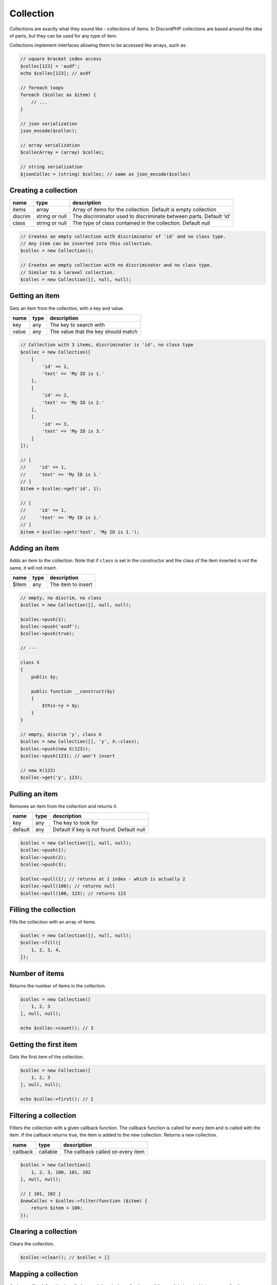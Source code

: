 ==========
Collection
==========


Collections are exactly what they sound like - collections of items. In DiscordPHP collections are based around the idea of parts, but they can be used for any type of item.

.. container::

   Collections implement interfaces allowing them to be accessed like arrays, such as:

   .. code:: php

      // square bracket index access
      $collec[123] = 'asdf';
      echo $collec[123]; // asdf

      // foreach loops
      foreach ($collec as $item) {
          // ...
      }

      // json serialization
      json_encode($collec);

      // array serialization
      $collecArray = (array) $collec;

      // string serialization
      $jsonCollec = (string) $collec; // same as json_encode($collec)

Creating a collection
=====================

+---------+----------------+--------------------------------------------------------------------+
| name    | type           | description                                                        |
+=========+================+====================================================================+
| items   | array          | Array of items for the collection. Default is empty collection     |
+---------+----------------+--------------------------------------------------------------------+
| discrim | string or null | The discriminator used to discriminate between parts. Default ‘id’ |
+---------+----------------+--------------------------------------------------------------------+
| class   | string or null | The type of class contained in the collection. Default null        |
+---------+----------------+--------------------------------------------------------------------+

.. code:: php

   // Creates an empty collection with discriminator of 'id' and no class type.
   // Any item can be inserted into this collection.
   $collec = new Collection();

   // Creates an empty collection with no discriminator and no class type.
   // Similar to a laravel collection.
   $collec = new Collection([], null, null);

Getting an item
===============

Gets an item from the collection, with a key and value.

===== ==== ===================================
name  type description
===== ==== ===================================
key   any  The key to search with
value any  The value that the key should match
===== ==== ===================================

.. code:: php

   // Collection with 3 items, discriminator is 'id', no class type
   $collec = new Collection([
       [
           'id' => 1,
           'text' => 'My ID is 1.'
       ],
       [
           'id' => 2,
           'text' => 'My ID is 2.'
       ],
       [
           'id' => 3,
           'text' => 'My ID is 3.'
       ]
   ]);

   // [
   //     'id' => 1,
   //     'text' => 'My ID is 1.'
   // ]
   $item = $collec->get('id', 1);

   // [
   //     'id' => 1,
   //     'text' => 'My ID is 1.'
   // ]
   $item = $collec->get('text', 'My ID is 1.');

Adding an item
==============

Adds an item to the collection. Note that if ``class`` is set in the constructor and the class of the item inserted is not the same, it will not insert.

===== ==== ==================
name  type description
===== ==== ==================
$item any  The item to insert
===== ==== ==================

.. code:: php

   // empty, no discrim, no class
   $collec = new Collection([], null, null);

   $collec->push(1);
   $collec->push('asdf');
   $collec->push(true);

   // ---

   class X
   {
       public $y;

       public function __construct($y)
       {
           $this->y = $y;
       }
   }

   // empty, discrim 'y', class X
   $collec = new Collection([], 'y', X::class);
   $collec->push(new X(123));
   $collec->push(123); // won't insert

   // new X(123)
   $collec->get('y', 123);

Pulling an item
===============

Removes an item from the collection and returns it.

======= ==== =========================================
name    type description
======= ==== =========================================
key     any  The key to look for
default any  Default if key is not found. Default null
======= ==== =========================================

.. code:: php

   $collec = new Collection([], null, null);
   $collec->push(1);
   $collec->push(2);
   $collec->push(3);

   $collec->pull(1); // returns at 1 index - which is actually 2
   $collec->pull(100); // returns null
   $collec->pull(100, 123); // returns 123

Filling the collection
======================

Fills the collection with an array of items.

.. code:: php

   $collec = new Collection([], null, null);
   $collec->fill([
       1, 2, 3, 4,
   ]);

Number of items
===============

Returns the number of items in the collection.

.. code:: php

   $collec = new Collection([
       1, 2, 3
   ], null, null);

   echo $collec->count(); // 3

Getting the first item
======================

Gets the first item of the collection.

.. code:: php

   $collec = new Collection([
       1, 2, 3
   ], null, null);

   echo $collec->first(); // 1

Filtering a collection
======================

Filters the collection with a given callback function. The callback function is called for every item and is called with the item. If the callback returns true, the item is added to the new collection. Returns a new collection.

======== ======== =================================
name     type     description
======== ======== =================================
callback callable The callback called on every item
======== ======== =================================

.. code:: php

   $collec = new Collection([
       1, 2, 3, 100, 101, 102
   ], null, null);

   // [ 101, 102 ]
   $newCollec = $collec->filter(function ($item) {
       return $item > 100;
   });

Clearing a collection
=====================

Clears the collection.

.. code:: php

   $collec->clear(); // $collec = []

Mapping a collection
====================

A given callback function is called on each item in the collection, and the result is inserted into a new collection.

======== ======== =================================
name     type     description
======== ======== =================================
callback callable The callback called on every item
======== ======== =================================

.. code:: php

   $collec = new Collection([
       1, 2, 3, 100, 101, 102
   ], null, null);

   // [ 100, 200, 300, 10000, 10100, 10200 ]
   $newCollec = $collec->map(function ($item) {
       return $item * 100;
   });

Converting to array
===================

Converts a collection to an array.

.. code:: php

   $arr = $collec->toArray();